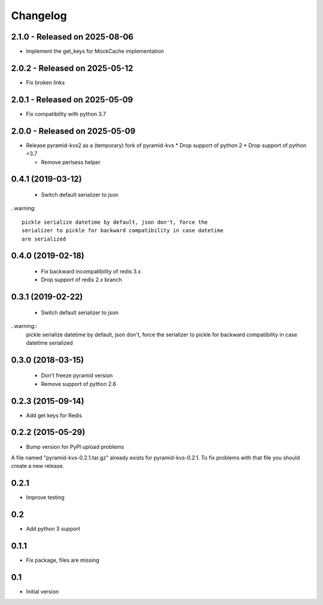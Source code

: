 Changelog
=========

2.1.0 - Released on 2025-08-06
------------------------------
* Implement the get_keys for MockCache implementation

2.0.2 - Released on 2025-05-12
------------------------------
* Fix broken links

2.0.1 - Released on 2025-05-09
------------------------------
* Fix compatibility with python 3.7

2.0.0 - Released on 2025-05-09
------------------------------
* Release pyramid-kvs2 as a (temporary) fork of pyramid-kvs
  * Drop support of python 2
  * Drop support of python <3.7

  * Remove perlsess helper

0.4.1 (2019-03-12)
------------------

 * Switch default serializer to json

..warning::

   pickle serialize datetime by default, json don't, force the
   serializer to pickle for backward compatibility in case datetime
   are serialized

0.4.0 (2019-02-18)
------------------

 * Fix backward incompatibility of redis 3.x
 * Drop support of redix 2.x branch


0.3.1 (2019-02-22)
------------------

 * Switch default serializer to json

..warning::
   pickle serialize datetime by default, json don't, force the
   serializer to pickle for backward compatibility in case datetime
   serialized

0.3.0 (2018-03-15)
------------------

 * Don't freeze pyramid version
 * Remove support of python 2.6


0.2.3 (2015-09-14)
------------------

* Add get keys for Redis

0.2.2 (2015-05-29)
------------------

* Bump version for PyPI upload problems

A file named "pyramid-kvs-0.2.1.tar.gz" already exists for  pyramid-kvs-0.2.1.
To fix problems with that file you should create a new release.

0.2.1
-----

* Improve testing


0.2
---

* Add python 3 support


0.1.1
-----

* Fix package, files are missing


0.1
---

* Initial version

